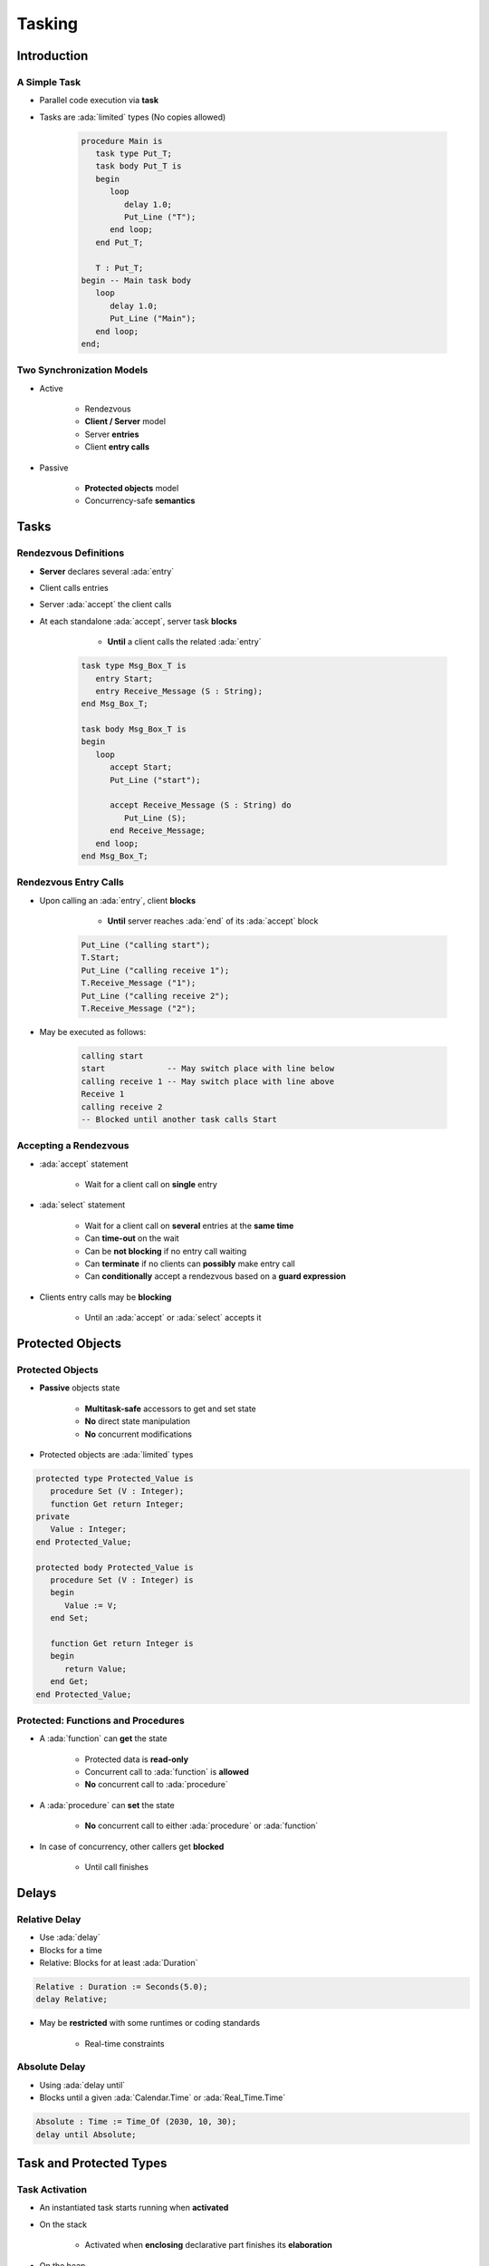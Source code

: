 
*********
Tasking
*********

.. role:: ada(code)
   :language: ada

.. role:: C(code)
   :language: C

.. role:: cpp(code)
   :language: C++

================
Introduction
================

---------------
A Simple Task
---------------

* Parallel code execution via **task**
* Tasks are :ada:`limited` types (No copies allowed)

   .. code:: Ada

      procedure Main is
         task type Put_T;
         task body Put_T is
         begin
            loop
               delay 1.0;
               Put_Line ("T");
            end loop;
         end Put_T;

         T : Put_T;
      begin -- Main task body
         loop
            delay 1.0;
            Put_Line ("Main");
         end loop;
      end;

--------------------------
Two Synchronization Models
--------------------------

* Active

   - Rendezvous
   - **Client / Server** model
   - Server **entries**
   - Client **entry calls**

* Passive

   - **Protected objects** model
   - Concurrency-safe **semantics**

=======
Tasks
=======

------------------------
Rendezvous Definitions
------------------------

* **Server** declares several :ada:`entry`
* Client calls entries
* Server :ada:`accept` the client calls
* At each standalone :ada:`accept`, server task **blocks**

    - **Until** a client calls the related :ada:`entry`

   .. code:: Ada
    
      task type Msg_Box_T is
         entry Start;
         entry Receive_Message (S : String);
      end Msg_Box_T;
          
      task body Msg_Box_T is
      begin
         loop
            accept Start;
            Put_Line ("start");

            accept Receive_Message (S : String) do
               Put_Line (S);
            end Receive_Message;
         end loop;
      end Msg_Box_T;


------------------------
Rendezvous Entry Calls
------------------------

* Upon calling an :ada:`entry`, client **blocks**

     - **Until** server reaches :ada:`end` of its :ada:`accept` block
    
   .. code:: Ada
    
      Put_Line ("calling start");
      T.Start;
      Put_Line ("calling receive 1");
      T.Receive_Message ("1");
      Put_Line ("calling receive 2");
      T.Receive_Message ("2");
     
* May be executed as follows:
    
   .. code:: Ada
    
      calling start
      start             -- May switch place with line below
      calling receive 1 -- May switch place with line above
      Receive 1
      calling receive 2
      -- Blocked until another task calls Start
     
------------------------
Accepting a Rendezvous
------------------------

* :ada:`accept` statement

   - Wait for a client call on **single** entry

* :ada:`select` statement

   - Wait for a client call on **several** entries at the **same time**
   - Can **time-out** on the wait
   - Can be **not blocking** if no entry call waiting
   - Can **terminate** if no clients can **possibly** make entry call
   - Can **conditionally** accept a rendezvous based on a **guard expression**

* Clients entry calls may be **blocking**

    - Until an :ada:`accept` or :ada:`select` accepts it

===================
Protected Objects
===================

-------------------
Protected Objects
-------------------

* **Passive** objects state

   - **Multitask-safe** accessors to get and set state
   - **No** direct state manipulation
   - **No** concurrent modifications

* Protected objects are :ada:`limited` types

.. code:: Ada
    
   protected type Protected_Value is
      procedure Set (V : Integer);
      function Get return Integer;
   private
      Value : Integer;
   end Protected_Value;
       
   protected body Protected_Value is
      procedure Set (V : Integer) is
      begin
         Value := V;
      end Set;
       
      function Get return Integer is
      begin
         return Value;
      end Get;
   end Protected_Value;
     
-------------------------------------
Protected: Functions and Procedures
-------------------------------------

* A :ada:`function` can **get** the state

   - Protected data is **read-only**
   - Concurrent call to :ada:`function` is **allowed**
   - **No** concurrent call to :ada:`procedure`

* A :ada:`procedure` can **set** the state

   - **No** concurrent call to either :ada:`procedure` or :ada:`function`

* In case of concurrency, other callers get **blocked**

    - Until call finishes

======
Delays
======

--------------
Relative Delay 
--------------

- Use :ada:`delay`
- Blocks for a time
- Relative: Blocks for at least :ada:`Duration`

.. code:: Ada

    Relative : Duration := Seconds(5.0);
    delay Relative;

- May be **restricted** with some runtimes or coding standards

    * Real-time constraints

--------------
Absolute Delay 
--------------

- Using :ada:`delay until`
- Blocks until a given :ada:`Calendar.Time` or :ada:`Real_Time.Time`

.. code:: Ada

    Absolute : Time := Time_Of (2030, 10, 30);
    delay until Absolute;

==========================
Task and Protected Types
==========================

---------------
Task Activation
---------------

* An instantiated task starts running when **activated**
* On the stack

    - Activated when **enclosing** declarative part finishes its **elaboration**

* On the heap

    - Activated **immediately** at instanciation

.. code:: Ada
    
   task type First_T is [...]

   type First_T_A is access all First_T;
       
   task body First_T is
   begin
      accept First;
   end First_T;

   [...]

      V1 : First_T;
      V2 : First_T_A;
   begin -- Task V1 is activated
      V2 := new First_T; -- Task V2 is activated

--------------------
Single Declaration
--------------------

 * Instanciate an **anonymous** task (or protected) type
 * Declares an object of that type
    
    - Body declaration is then using the **object** name

 .. code:: Ada

   task Msg_Box is
       -- Msg_Box task is declared *and* instanciated
      entry Receive_Message (S : String);
   end Msg_Box;
       
   task body Msg_Box is
   begin
      loop
         accept Receive_Message (S : String) do
            Put_Line (S);
         end Receive_Message;
      end loop;
   end Msg_Box;
     
---------------
Scope Of a Task
---------------

* Tasks can be nested in **any** declarative block
* A **subprogram** finishes **only** when all its **nested task** bodies are over
* The **program** terminates when all **library-level tasks** finish


.. code:: Ada

   package P is
      task type Tick_T;
   end P;
   
   -- Programs using the package may never terminate
   package body P is
      task body Tick_T is
         loop
            delay 1.0;
            Put_Line ("tick");
         end loop;
      end Tick_T;
   end P;

========================
Some Advanced Concepts
========================

---------------------------
Waiting On Multiple Entries
---------------------------

* :ada:`select` can wait on multiple entries

    - With **equal** priority, regardless of declaration order

.. code:: Ada
    
  select
     accept Receive_Message (V : String)
     do
        Put_Line ("Message : " & String);
     end Receive_Message;
  or
     accept Stop;
     exit;
  end select;

  [...]

  T.Receive_Message ("A");
  T.Receive_Message ("B");
  T.Stop;

----------------------
Waiting With a Delay
----------------------

* A :ada:`select` statement may **time-out** using :ada:`delay` or :ada:`delay until`

    - Resume execution at next statement

* Multiple :ada:`delay` allowed

   - Useful when the value is not hard-coded

.. code:: Ada

   task body Msg_Box_T is
   begin
     loop
       select
         accept Receive_Message (V : String) do
           Put_Line ("Message : " & String);
         end Receive_Message;
       or
         delay 50.0;
         Put_Line ("Don't wait any longer");
         exit;
       end select;
     end loop;
   end Msg_Box_T;
     
.. container:: speakernote

   Task will wait up to 50 seconds for "Receive_Message", print a message, and then enter the loop
   Without the "exit" it will print the message and wait another 50 seconds, and so on

------------------------------------------
Calling an Entry With a Delay Protection
------------------------------------------

* A call to :ada:`entry` **blocks** the task until the entry is :ada:`accept` 'ed
* Wait for a **given amount of time** with :ada:`select ... delay`
* Only **one** entry call is allowed
* No :ada:`accept` statement is allowed

.. code:: Ada
    
   task type Msg_Box_T is
      entry Receive_Message (V : String);
   end Msg_Box_T;
       
   procedure Main is
   begin
      select
         T.Receive_Message ("A");
      or
         delay 50.0;
      end select;
   end Main;
     
.. container:: speakernote

   Procedure will wait up to 50 seconds for "Receive_Message" to be accepted before it gives up

----------------------------
Non-blocking Accept or Entry
----------------------------

* Using :ada:`else`

    - Task **skips** the :ada:`accept` or :ada:`entry` call if they are **not ready** to be entered

* :ada:`delay` is **not** allowed in this case

.. code:: Ada
    
   select
      accept Receive_Message (V : String) do
         Put_Line ("Received : " & V);
      end Receive_Message;
   else
      Put_Line ("Nothing to receive");
   end select;

   [...]

   select
      T.Receive_Message ("A");
   else
      Put_Line ("Receive message not called");
   end select;

------------------------
Protected Object Entries
------------------------

* **Special** kind of protected :ada:`procedure`
* Several tasks can be waiting on the same :ada:`entry`
* Only **one** will be re-activated when the barrier is **relieved**
* May use a **barrier**, that is **evaluated** when

   - A task calls :ada:`entry`
   - A protected :ada:`entry` or :ada:`procedure` is **exited**

* Barriers **only** allow call on a boolean condition
* When condition is fulfilled, barrier is **relieved**

.. code:: Ada
       
   protected body Stack is
      entry Push (V : Integer) when Size < Buffer'Length is
      [...]
          
      entry Pop  (V : out Integer) when Size > 0 is
      [...]
   end Object;
     
-------------------------------------
Select On Protected Objects Entries
-------------------------------------

* Works the same way as :ada:`select` on task entries

   - With a `delay` part

   .. code:: Ada

      select
         O.Push (5);
      or
         delay 10.0;
         Put_Line ("Delayed overflow");
      end select;
      
   - With an `else` part

   .. code:: Ada

      select
         O.Push (5);
      else
         Put_Line ("Overflow");
      end select;
 
------
Queue
------

* Protected :ada:`entry` or :ada:`procedure` and tasks :ada:`entry` are activated by **one** task at a time
* **Mutual exclusion** section
* Other tasks trying to enter are **queued**

    - In **First-In First-Out** (FIFO) by default

* When the server task **terminates**, tasks still queued receive :ada:`Tasking_Error`

----------------
Advanced Tasking
----------------

Other constructions are available

* **Guard condition** on :ada:`accept`
* :ada:`requeue` to **defer** handling of an :ada:`entry` call
* :ada:`terminate` the task when no :ada:`entry` call can happen anymore
* :ada:`abort` to stop a task immediately
* :ada:`select ... then abort` some other task

=========
Summary
=========

---------
Summary
---------

* Tasks are **language-based** multiprocessing mechanisms

   - Not necessarily for **truly** parallel operations
   - Originally for task-switching / time-slicing

* Multiple mechanisms to **synchronize** tasks

   - Delay
   - Rendezvous
   - Queues
   - Protected Objects
